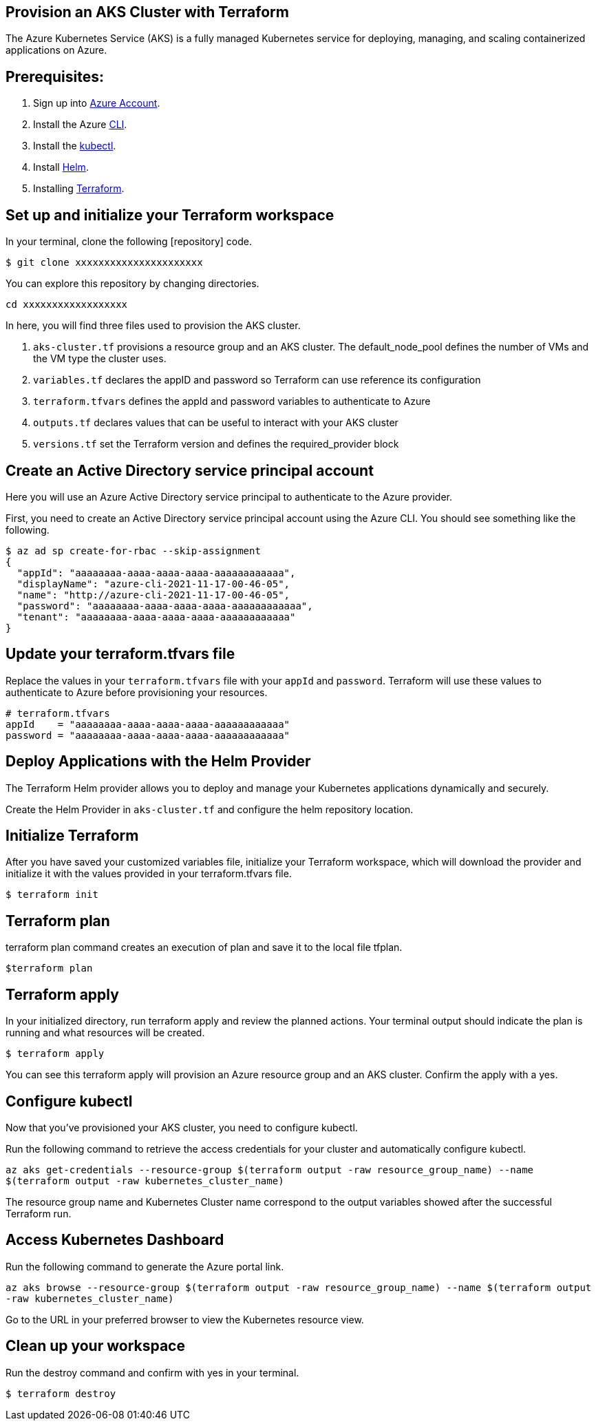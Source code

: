 
== Provision an AKS Cluster with Terraform

:url-az-account: https://portal.azure.com/#home

:url-az-CLI:  https://docs.microsoft.com/en-us/cli/azure/?view=azure-cli-latest

:url-az-kubectl: https://docs.microsoft.com/en-us/azure/aks/tutorial-kubernetes-deploy-cluster?tabs=azure-cli

:url-helm:  https://helm.sh/docs/intro/install/

:url-terraform: https://learn.hashicorp.com/tutorials/terraform/install-cli

:url-repo-code:

The Azure Kubernetes Service (AKS) is a fully managed Kubernetes service for deploying, managing, and scaling containerized applications on Azure.

== *Prerequisites:*

. Sign up into {url-az-account}[Azure Account].
. Install the Azure {url-az-CLI}[CLI].
. Install the {url-az-kubectl}[kubectl].
. Install {url-helm}[Helm].
. Installing {url-terraform}[Terraform].

== *Set up and initialize your Terraform workspace*
In your terminal, clone the following {url-repo-code}[repository] code.

`$ git clone xxxxxxxxxxxxxxxxxxxxxx`

You can explore this repository by changing directories.

`cd xxxxxxxxxxxxxxxxxx`

In here, you will find three files used to provision the AKS cluster.

1. `aks-cluster.tf` provisions a resource group and an AKS cluster. The default_node_pool defines the number of VMs and the VM type the cluster uses.

2. `variables.tf` declares the appID and password so Terraform can use reference its configuration

3. `terraform.tfvars` defines the appId and password variables to authenticate to Azure

4. `outputs.tf` declares values that can be useful to interact with your AKS cluster


5. `versions.tf` set the Terraform version and defines the required_provider block

== *Create an Active Directory service principal account*

Here you will use an Azure Active Directory service principal to authenticate to the Azure provider. 

First, you need to create an Active Directory service principal account using the Azure CLI. You should see something like the following.

```
$ az ad sp create-for-rbac --skip-assignment
{
  "appId": "aaaaaaaa-aaaa-aaaa-aaaa-aaaaaaaaaaaa",
  "displayName": "azure-cli-2021-11-17-00-46-05",
  "name": "http://azure-cli-2021-11-17-00-46-05",
  "password": "aaaaaaaa-aaaa-aaaa-aaaa-aaaaaaaaaaaa",
  "tenant": "aaaaaaaa-aaaa-aaaa-aaaa-aaaaaaaaaaaa"
}

```

== *Update your terraform.tfvars file*

Replace the values in your `terraform.tfvars` file with your `appId` and `password`. Terraform will use these values to authenticate to Azure before provisioning your resources. 

```
# terraform.tfvars
appId    = "aaaaaaaa-aaaa-aaaa-aaaa-aaaaaaaaaaaa"
password = "aaaaaaaa-aaaa-aaaa-aaaa-aaaaaaaaaaaa" 

```
== *Deploy Applications with the Helm Provider*
The Terraform Helm provider allows you to deploy and manage your Kubernetes applications dynamically and securely.

Create the Helm Provider in `aks-cluster.tf` and configure the helm repository location.

== *Initialize Terraform*
After you have saved your customized variables file, initialize your Terraform workspace, which will download the provider and initialize it with the values provided in your terraform.tfvars file.

`$ terraform init`

== *Terraform plan*
terraform plan command creates an execution of plan and save it to the local file tfplan.

`$terraform plan`

== *Terraform apply*
In your initialized directory, run terraform apply and review the planned actions. Your terminal output should indicate the plan is running and what resources will be created.

`$ terraform apply`

You can see this terraform apply will provision an Azure resource group and an AKS cluster. Confirm the apply with a yes.

== *Configure kubectl*

Now that you've provisioned your AKS cluster, you need to configure kubectl.

Run the following command to retrieve the access credentials for your cluster and automatically configure kubectl.

`az aks get-credentials --resource-group $(terraform output -raw resource_group_name) --name $(terraform output -raw kubernetes_cluster_name)`

The resource group name and Kubernetes Cluster name correspond to the output variables showed after the successful Terraform run.

== *Access Kubernetes Dashboard*
Run the following command to generate the Azure portal link.

`az aks browse --resource-group $(terraform output -raw resource_group_name) --name $(terraform output -raw kubernetes_cluster_name)`

Go to the URL in your preferred browser to view the Kubernetes resource view.

== *Clean up your workspace*
Run the destroy command and confirm with yes in your terminal.

`$ terraform destroy`

